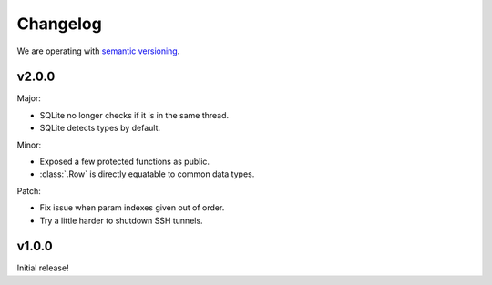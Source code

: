 Changelog
=========

We are operating with `semantic versioning <http://semver.org>`_.



v2.0.0
------

Major:

- SQLite no longer checks if it is in the same thread.
- SQLite detects types by default.

Minor:

- Exposed a few protected functions as public.
- :class:`.Row` is directly equatable to common data types.

Patch:

- Fix issue when param indexes given out of order.
- Try a little harder to shutdown SSH tunnels.


v1.0.0
------

Initial release!
